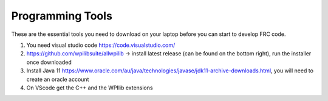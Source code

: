 Programming Tools 
==================

These are the essential tools you need to download on your laptop before 
you can start to develop FRC code. 


1. You need visual studio code https://code.visualstudio.com/ 
2. https://github.com/wpilibsuite/allwpilib -> install latest release (can be found on the bottom right), run the installer once downloaded
3. Install Java 11 https://www.oracle.com/au/java/technologies/javase/jdk11-archive-downloads.html, you will need to create an oracle account 
4. On VScode get the C++ and the WPIlib extensions 